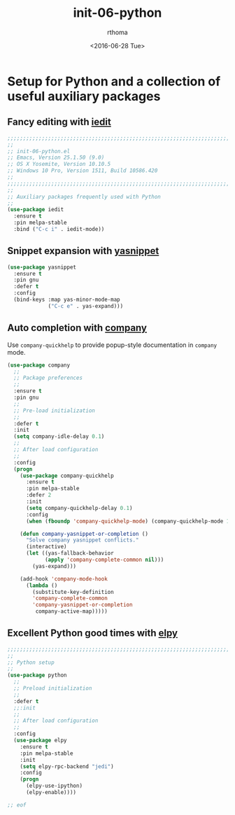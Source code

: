 #+TITLE: init-06-python
#+DATE: <2016-06-28 Tue>
#+AUTHOR: rthoma
#+STARTUP: indent
#+STARTUP: content

* Setup for Python and a collection of useful auxiliary packages

** Fancy editing with [[][iedit]]

#+BEGIN_SRC emacs-lisp :tangle yes
;;;;;;;;;;;;;;;;;;;;;;;;;;;;;;;;;;;;;;;;;;;;;;;;;;;;;;;;;;;;;;;;;;;;;;;;;;;;;;;;
;;
;; init-06-python.el
;; Emacs, Version 25.1.50 (9.0)
;; OS X Yosemite, Version 10.10.5
;; Windows 10 Pro, Version 1511, Build 10586.420
;;
;;;;;;;;;;;;;;;;;;;;;;;;;;;;;;;;;;;;;;;;;;;;;;;;;;;;;;;;;;;;;;;;;;;;;;;;;;;;;;;;
;;
;; Auxiliary packages frequently used with Python
;;
(use-package iedit
  :ensure t
  :pin melpa-stable
  :bind ("C-c i" . iedit-mode))
#+END_SRC

** Snippet expansion with [[][yasnippet]]

#+BEGIN_SRC emacs-lisp :tangle yes :padline yes
(use-package yasnippet
  :ensure t
  :pin gnu
  :defer t
  :config
  (bind-keys :map yas-minor-mode-map
             ("C-c e" . yas-expand)))
#+END_SRC

** Auto completion with [[][company]]
Use =company-quickhelp= to provide popup-style documentation in =company= mode.

#+BEGIN_SRC emacs-lisp :tangle yes :padline yes
(use-package company
  ;;
  ;; Package preferences
  ;;
  :ensure t
  :pin gnu
  ;;
  ;; Pre-load initialization
  ;;
  :defer t
  :init
  (setq company-idle-delay 0.1)
  ;;
  ;; After load configuration
  ;;
  :config
  (progn
    (use-package company-quickhelp
      :ensure t
      :pin melpa-stable
      :defer 2
      :init
      (setq company-quickhelp-delay 0.1)
      :config
      (when (fboundp 'company-quickhelp-mode) (company-quickhelp-mode 1)))

    (defun company-yasnippet-or-completion ()
      "Solve company yasnippet conflicts."
      (interactive)
      (let ((yas-fallback-behavior
            (apply 'company-complete-common nil)))
        (yas-expand)))

    (add-hook 'company-mode-hook
      (lambda ()
        (substitute-key-definition
        'company-complete-common
        'company-yasnippet-or-completion
         company-active-map)))))
#+END_SRC

** Excellent Python good times with [[][elpy]]

#+BEGIN_SRC emacs-lisp :tangle yes :padline yes
;;;;;;;;;;;;;;;;;;;;;;;;;;;;;;;;;;;;;;;;;;;;;;;;;;;;;;;;;;;;;;;;;;;;;;;;;;;;;;;;
;;
;; Python setup
;;
(use-package python
  ;;
  ;; Preload initialization
  ;;
  :defer t
  ;;:init
  ;;
  ;; After load configuration
  ;;
  :config
  (use-package elpy
    :ensure t
    :pin melpa-stable
    :init
    (setq elpy-rpc-backend "jedi")
    :config
    (progn
      (elpy-use-ipython)
      (elpy-enable))))

;; eof
#+END_SRC

# EOF
